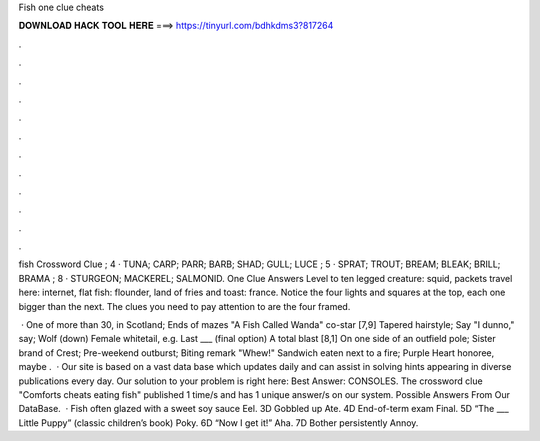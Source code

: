Fish one clue cheats



𝐃𝐎𝐖𝐍𝐋𝐎𝐀𝐃 𝐇𝐀𝐂𝐊 𝐓𝐎𝐎𝐋 𝐇𝐄𝐑𝐄 ===> https://tinyurl.com/bdhkdms3?817264



.



.



.



.



.



.



.



.



.



.



.



.

fish Crossword Clue ; 4 · TUNA; CARP; PARR; BARB; SHAD; GULL; LUCE ; 5 · SPRAT; TROUT; BREAM; BLEAK; BRILL; BRAMA ; 8 · STURGEON; MACKEREL; SALMONID. One Clue Answers Level to ten legged creature: squid, packets travel here: internet, flat fish: flounder, land of fries and toast: france. Notice the four lights and squares at the top, each one bigger than the next. The clues you need to pay attention to are the four framed.

 · One of more than 30, in Scotland; Ends of mazes "A Fish Called Wanda" co-star [7,9] Tapered hairstyle; Say "I dunno," say; Wolf (down) Female whitetail, e.g. Last ___ (final option) A total blast [8,1] On one side of an outfield pole; Sister brand of Crest; Pre-weekend outburst; Biting remark "Whew!" Sandwich eaten next to a fire; Purple Heart honoree, maybe .  · Our site is based on a vast data base which updates daily and can assist in solving hints appearing in diverse publications every day. Our solution to your problem is right here: Best Answer: CONSOLES. The crossword clue "Comforts cheats eating fish" published 1 time/s and has 1 unique answer/s on our system. Possible Answers From Our DataBase.  · Fish often glazed with a sweet soy sauce Eel. 3D Gobbled up Ate. 4D End-of-term exam Final. 5D “The ___ Little Puppy” (classic children’s book) Poky. 6D “Now I get it!” Aha. 7D Bother persistently Annoy.
